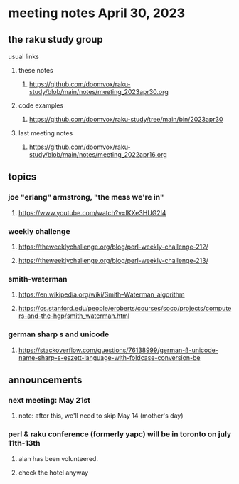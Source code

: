 * meeting notes April 30, 2023
** the raku study group
**** usual links
***** these notes
****** https://github.com/doomvox/raku-study/blob/main/notes/meeting_2023apr30.org

***** code examples
****** https://github.com/doomvox/raku-study/tree/main/bin/2023apr30

***** last meeting notes
****** https://github.com/doomvox/raku-study/blob/main/notes/meeting_2022apr16.org

** topics
*** joe "erlang" armstrong, "the mess we're in"
**** https://www.youtube.com/watch?v=lKXe3HUG2l4

*** weekly challenge 
**** https://theweeklychallenge.org/blog/perl-weekly-challenge-212/

**** https://theweeklychallenge.org/blog/perl-weekly-challenge-213/

*** smith-waterman
**** https://en.wikipedia.org/wiki/Smith–Waterman_algorithm
**** https://cs.stanford.edu/people/eroberts/courses/soco/projects/computers-and-the-hgp/smith_waterman.html

*** german sharp s and unicode
**** https://stackoverflow.com/questions/76138999/german-ß-unicode-name-sharp-s-eszett-language-with-foldcase-conversion-be

** announcements 
*** next meeting: May 21st
**** note: after this, we'll need to skip May 14 (mother's day)
*** perl & raku conference (formerly yapc) will be in toronto on july 11th-13th
**** alan has been volunteered. 
**** check the hotel anyway




